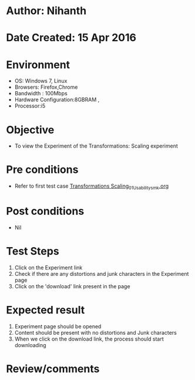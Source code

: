 * Author: Nihanth
* Date Created: 15 Apr 2016
* Environment
  - OS: Windows 7, Linux
  - Browsers: Firefox,Chrome
  - Bandwidth : 100Mbps
  - Hardware Configuration:8GBRAM , 
  - Processor:i5

* Objective
  - To view the Experiment of the Transformations: Scaling experiment

* Pre conditions
  - Refer to first test case [[https://github.com/Virtual-Labs/computer-graphics-iiith/blob/master/test-cases/integration_test-cases/Transformations Scaling/Transformations Scaling_01_Usability_smk.org][Transformations Scaling_01_Usability_smk.org]]

* Post conditions
  - Nil
* Test Steps
  1. Click on the Experiment link 
  2. Check if there are any distortions and junk characters in the Experiment page  
  3. Click on the 'download' link present in the page

* Expected result
  1. Experiment page should be opened
  2. Content should be present with no distortions and Junk characters
  3. When we click on the download link, the process should start downloading

* Review/comments


